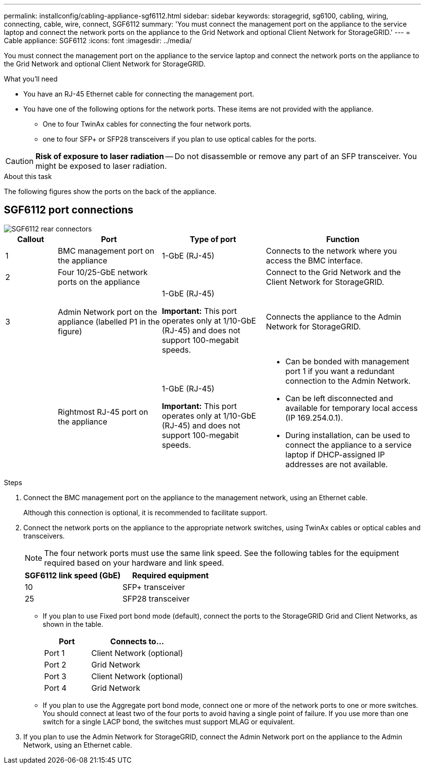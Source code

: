 ---
permalink: installconfig/cabling-appliance-sgf6112.html
sidebar: sidebar
keywords: storagegrid, sg6100, cabling, wiring, connecting, cable, wire, connect, SGF6112
summary: 'You must connect the management port on the appliance to the service laptop and connect the network ports on the appliance to the Grid Network and optional Client Network for StorageGRID.'
---
= Cable appliance: SGF6112
:icons: font
:imagesdir: ../media/

[.lead]
You must connect the management port on the appliance to the service laptop and connect the network ports on the appliance to the Grid Network and optional Client Network for StorageGRID.

.What you'll need

* You have an RJ-45 Ethernet cable for connecting the management port.
* You have one of the following options for the network ports. These items are not provided with the appliance.
 ** One to four TwinAx cables for connecting the four network ports.
 ** one to four SFP+ or SFP28 transceivers if you plan to use optical cables for the ports.

CAUTION: *Risk of exposure to laser radiation* -- Do not disassemble or remove any part of an SFP transceiver. You might be exposed to laser radiation.

.About this task

The following figures show the ports on the back of the appliance.

== SGF6112 port connections

image::../media/sgf6112_connections.png[SGF6112 rear connectors]

[cols="1a,2a,2a,3a" options="header"]
|===
| Callout | Port| Type of port| Function
|1
|BMC management port on the appliance
|1-GbE (RJ-45)
|Connects to the network where you access the BMC interface.

|2
|Four 10/25-GbE network ports on the appliance
| 
|Connect to the Grid Network and the Client Network for StorageGRID.

|3
|Admin Network port on the appliance (labelled P1 in the figure)
|1-GbE (RJ-45)

*Important:* This port operates only at 1/10-GbE (RJ-45) and does not support 100-megabit speeds.
|Connects the appliance to the Admin Network for StorageGRID.

|
|Rightmost RJ-45 port on the appliance
|1-GbE (RJ-45)

*Important:* This port operates only at 1/10-GbE (RJ-45) and does not support 100-megabit speeds.
|
* Can be bonded with management port 1 if you want a redundant connection to the Admin Network.
* Can be left disconnected and available for temporary local access (IP 169.254.0.1).
* During installation, can be used to connect the appliance to a service laptop if DHCP-assigned IP addresses are not available.
|===

.Steps

. Connect the BMC management port on the appliance to the management network, using an Ethernet cable.
+
Although this connection is optional, it is recommended to facilitate support.

. Connect the network ports on the appliance to the appropriate network switches, using TwinAx cables or optical cables and transceivers.
+
NOTE: The four network ports must use the same link speed. See the following tables for the equipment required based on your hardware and link speed.
+
[cols="2a,2a" options="header"]
|===
| SGF6112 link speed (GbE)| Required equipment
|10
|SFP+ transceiver

|25
|SFP28 transceiver


|===

 ** If you plan to use Fixed port bond mode (default), connect the ports to the StorageGRID Grid and Client Networks, as shown in the table.
+
[cols="1a,2a" options="header"]
|===
| Port| Connects to...
|Port 1
|Client Network (optional)

|Port 2
|Grid Network

|Port 3
|Client Network (optional)

|Port 4
|Grid Network
|===

 ** If you plan to use the Aggregate port bond mode, connect one or more of the network ports to one or more switches. You should connect at least two of the four ports to avoid having a single point of failure. If you use more than one switch for a single LACP bond, the switches must support MLAG or equivalent.

. If you plan to use the Admin Network for StorageGRID, connect the Admin Network port on the appliance to the Admin Network, using an Ethernet cable.
